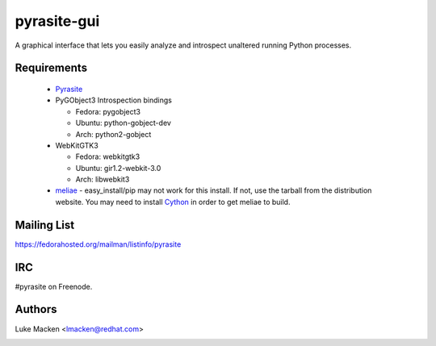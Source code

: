 pyrasite-gui
============

.. split here

A graphical interface that lets you easily analyze and introspect unaltered
running Python processes.

.. image:: http://lewk.org/img/pyrasite/pyrasite-info.png

.. image:: http://lewk.org/img/pyrasite/pyrasite-stacks.png

.. image:: http://lewk.org/img/pyrasite/pyrasite-objects.png

.. image:: http://lewk.org/img/pyrasite/pyrasite-callgraph.png

Requirements
~~~~~~~~~~~~

  - `Pyrasite <https://github.com/lmacken/pyrasite>`_
  - PyGObject3 Introspection bindings

    - Fedora: pygobject3
    - Ubuntu: python-gobject-dev
    - Arch: python2-gobject

  - WebKitGTK3

    - Fedora: webkitgtk3
    - Ubuntu: gir1.2-webkit-3.0
    - Arch: libwebkit3

  - `meliae <https://launchpad.net/meliae>`_
    - easy_install/pip may not work for this install. If not, use the tarball from the distribution website. You may need to install `Cython <http://cython.org>`_ in order to get meliae to build.

Mailing List
~~~~~~~~~~~~

https://fedorahosted.org/mailman/listinfo/pyrasite

IRC
~~~

#pyrasite on Freenode.

Authors
~~~~~~~

Luke Macken <lmacken@redhat.com>

.. image:: http://api.coderwall.com/lmacken/endorsecount.png
   :target: http://coderwall.com/lmacken
